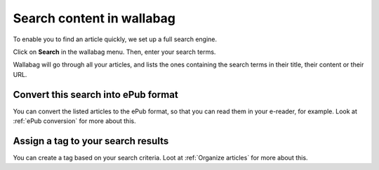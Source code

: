 Search content in wallabag
==========================

To enable you to find an article quickly, we set up a full search
engine.

Click on **Search** in the wallabag menu. Then, enter your search terms.

Wallabag will go through all your articles, and lists the ones
containing the search terms in their title, their content or their URL.

Convert this search into ePub format
------------------------------------

You can convert the listed articles to the ePub format, so that you can
read them in your e-reader, for example. Look at :ref:`ePub conversion` for more about this.

Assign a tag to your search results
-----------------------------------

You can create a tag based on your search criteria. Loot at :ref:`Organize articles` for more about this.
